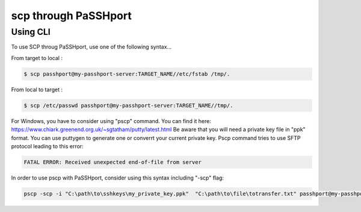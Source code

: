 scp through PaSSHport
=============================

Using CLI
------------

To use SCP throug PaSSHport, use one of the following syntax...

From target to local : 

.. code-block:: none

   $ scp passhport@my-passhport-server:TARGET_NAME//etc/fstab /tmp/.


From local to target : 

.. code-block:: none

   $ scp /etc/passwd passhport@my-passhport-server:TARGET_NAME//tmp/.


For Windows, you have to consider using "pscp" command. You can find it here: https://www.chiark.greenend.org.uk/~sgtatham/putty/latest.html
Be aware that you will need a private key file in "ppk" format. You can use puttygen to generate one or converrt your current private key.
Pscp command tries to use SFTP protocol leading to this error: 

.. code-block:: none

   FATAL ERROR: Received unexpected end-of-file from server


In order to use pscp with PaSSHport, consider using this syntax including "-scp" flag:

.. code-block:: none

   pscp -scp -i "C:\path\to\sshkeys\my_private_key.ppk"  "C:\path\to\file\totransfer.txt" passhport@my-passhport-server:TARGET_NAME//pah/to/copy

